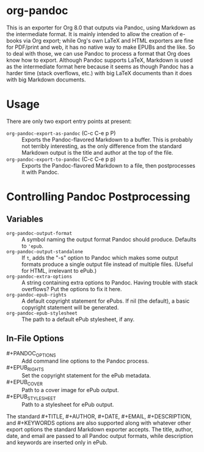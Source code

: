 
* org-pandoc

This is an exporter for Org 8.0 that outputs via Pandoc, using Markdown as the intermediate format.  It is mainly intended to allow the creation of e-books via Org export; while Org's own LaTeX and HTML exporters are fine for PDF/print and web, it has no native way to make EPUBs and the like.  So to deal with those, we can use Pandoc to process a format that Org does know how to export.  Although Pandoc supports LaTeX, Markdown is used as the intermediate format here because it seems as though Pandoc has a harder time (stack overflows, etc.) with big LaTeX documents than it does with big Markdown documents.

* Usage

There are only two export entry points at present:

- =org-pandoc-export-as-pandoc= (C-c C-e p P) :: Exports the Pandoc-flavored Markdown to a buffer.  This is probably not terribly interesting, as the only difference from the standard Markdown output is the title and author at the top of the file.
- =org-pandoc-export-to-pandoc= (C-c C-e p p) :: Exports the Pandoc-flavored Markdown to a file, then postprocesses it with Pandoc.

* Controlling Pandoc Postprocessing
** Variables

- =org-pandoc-output-format= :: A symbol naming the output format Pandoc should produce.  Defaults to ='epub=.
- =org-pandoc-output-standalone= :: If =t=, adds the "-s" option to Pandoc which makes some output formats produce a single output file instead of multiple files.  (Useful for HTML, irrelevant to ePub.)
- =org-pandoc-extra-options= :: A string containing extra options to Pandoc.  Having trouble with stack overflows?  Put the options to fix it here.
- =org-pandoc-epub-rights= :: A default copyright statement for ePubs.  If nil (the default), a basic copyright statement will be generated.
- =org-pandoc-epub-stylesheet= :: The path to a default ePub stylesheet, if any.

** In-File Options

- #+PANDOC_OPTIONS :: Add command line options to the Pandoc process.
- #+EPUB_RIGHTS :: Set the copyright statement for the ePub metadata.
- #+EPUB_COVER :: Path to a cover image for ePub output.
- #+EPUB_STYLESHEET :: Path to a stylesheet for ePub output.

The standard #+TITLE, #+AUTHOR, #+DATE, #+EMAIL, #+DESCRIPTION, and #+KEYWORDS options are also supported along with whatever other export options the standard Markdown exporter accepts.  The title, author, date, and email are passed to all Pandoc output formats, while description and keywords are inserted only in ePub.

